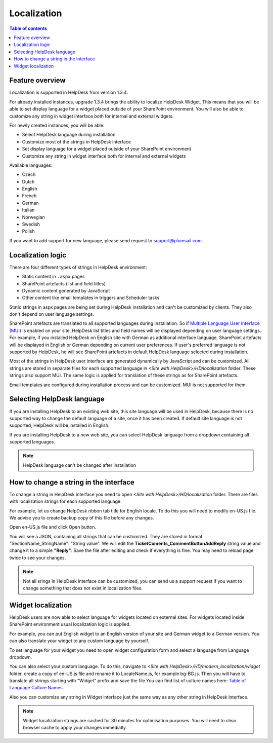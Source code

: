 Localization
============

.. contents:: Table of contents
   :local:
   :depth: 1

Feature overview
----------------
Localization is supported in HelpDesk from version 1.3.4.

For already installed instances, upgrade 1.3.4 brings the ability to localize HelpDesk Widget. This means that you will be able to set display language for a widget placed outside of your SharePoint environment. You will also be able to customize any string in widget interface both for internal and external widgets.

For newly created instances, you will be able:

- Select HelpDesk language during installation
- Customize most of the strings in HelpDesk interface
- Set display language for a widget placed outside of your SharePoint environment
- Customize any string in widget interface both for internal and external widgets

Available languages:

- Czech
- Dutch
- English
- French
- German
- Italian
- Norwegian
- Swedish
- Polish

If you want to add support for new language, please send request to support@plumsail.com.

Localization logic
------------------
There are four different types of strings in HelpDesk environment:

- Static content in ``.aspx`` pages
- SharePoint artefacts (list and field titles)
- Dynamic content generated by JavaScript
- Other content like email templates in triggers and Scheduler tasks

Static strings in aspx pages are being set during HelpDesk installation and can't be customized by clients. They also don't depend on user language settings.

SharePoint artefacts are translated to all supported languages during installation. So if `Multiple Language User Interface (MUI)`_ is enabled on your site, HelpDesk list titles and field names will be displayed depending on user language settings. For example, if you installed HelpDesk on English site with German as additional interface language, SharePoint artefacts will be displayed in English or German depending on current user preferences. If user's preferred language is not supported by HelpDesk, he will see SharePoint artefacts in default HelpDesk language selected during installation.

Most of the strings in HelpDesk user interface are generated dynamically by JavaScript and can be customized. All strings are stored in separate files for each supported language in *<Site with HelpDesk>/HD/localization* folder.
These strings also support MUI. The same logic is applied for translation of these strings as for SharePoint artefacts.

Email templates are configured during installation process and can be customized. MUI is not supported for them.

Selecting HelpDesk language
---------------------------
If you are installing HelpDesk to an existing web site, this site language will be used in HelpDesk, because there is no supported way to change the default language of a site, once it has been created.
If default site language is not supported, HelpDesk will be installed in English.

If you are installing HelpDesk to a new web site, you can select HelpDesk language from a dropdown containing all supported languages.

|HelpDeskOnlineSelectLanguage|

.. note::
	HelpDesk language can't be changed after installation

How to change a string in the interface
---------------------------------------

To change a string in HelpDesk interface you need to open *<Site with HelpDesk>/HD/localization* folder.
There are files with localization strings for each supported language.

For example, let us change HelpDesk ribbon tab title for English locale. To do this you will need to modify en-US.js file. We advise you to create backup copy of this file before any changes.

Open en-US.js file and click Open button.

|ModifyLocalizationFile|

You will see a JSON, containing all strings that can be customized. They are stored in format "SectionName_StringName": "String value". We will edit the **TicketComents_CommentButtonAddReply** string value and change it to a simple **"Reply"**. Save the file after editing and check if everything is fine. You may need to reload page twice to see your changes.

|ReplyLocalization|

.. note::
	Not all srings in HelpDesk interface can be customized, you can send us a support request if you want to change something that does not exist in localization files.

Widget localization
-------------------
HelpDesk users are now able to select language for widgets located on external sites.
For widgets located inside SharePoint environment usual localization logic is applied.

For example, you can put English widget to an English version of your site and German widget to a German version. You can also translate your widget to any custom language by yourself.

To set language for your widget you need to open widget configuration form and select a language from Language dropdown.

|WidgetLanguage| 

You can also select your custom language. To do this, navigate to *<Site with HelpDesk>/HD/modern_localization/widget* folder, create a copy of en-US.js file and rename it to LocaleName.js, for example bg-BG.js. Then you will have to translate all strings starting with "Widget" prefix and save the file.You can find list of culture names here: `Table of Language Culture Names`_\.

|WidgetCustomLanguagePath| |WidgetCustomLanguage|


Also you can customize any string in Widget interface just the same way as any other string in HelpDesk interface.

.. note::
	Widget localization strings are cached for 30 minutes for optimisation purposes. You will need to clear browser cache to apply your changes immediatly.

.. _Multiple Language User Interface (MUI): https://support.office.com/en-us/article/Choose-the-languages-you-want-to-make-available-for-a-site-s-user-interface-16d3a83c-05ab-4b50-8fbb-ff576a3351e8
.. _Table of Language Culture Names: https://docs.microsoft.com/en-us/previous-versions/commerce-server/ee825488(v=cs.20)

.. |HelpDeskOnlineSelectLanguage| image:: ../../_static/img/wizard-1.png
   :alt: Select Language
.. |ModifyLocalizationFile| image:: ../../_static/img/en-US.png
   :alt: Modify Localization File
.. |ReplyLocalization| image:: ../../_static/img/reply-localization.png
   :alt: Reply Localization
.. |WidgetLanguage| image:: ../../_static/img/widget-lang.png
   :alt: Widget Language
.. |WidgetCustomLanguagePath| image:: ../../_static/img/widget-custom-lang-path.png
   :alt: Widget Custom Language Path
.. |WidgetCustomLanguage| image:: ../../_static/img/widget-lang-custom.png
   :alt: Widget Custom Language